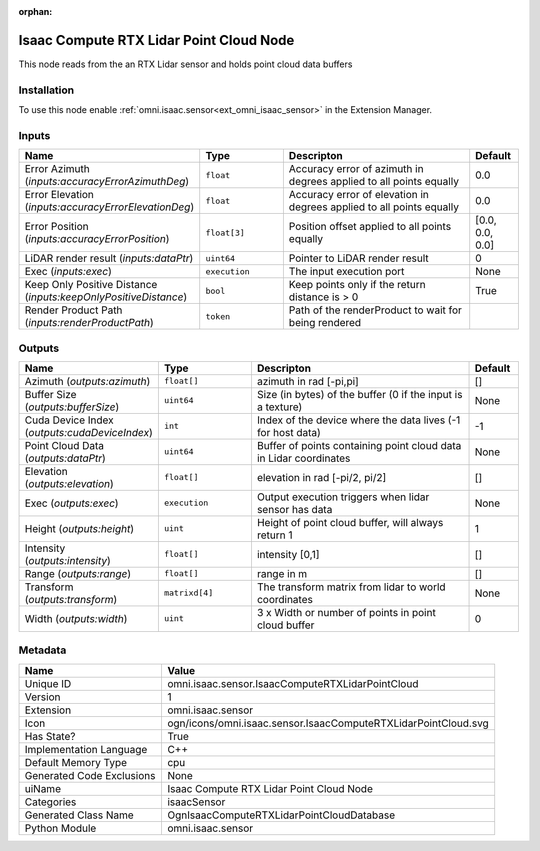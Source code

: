 .. _omni_isaac_sensor_IsaacComputeRTXLidarPointCloud_1:

.. _omni_isaac_sensor_IsaacComputeRTXLidarPointCloud:

.. ================================================================================
.. THIS PAGE IS AUTO-GENERATED. DO NOT MANUALLY EDIT.
.. ================================================================================

:orphan:

.. meta::
    :title: Isaac Compute RTX Lidar Point Cloud Node
    :keywords: lang-en omnigraph node isaacSensor sensor isaac-compute-r-t-x-lidar-point-cloud


Isaac Compute RTX Lidar Point Cloud Node
========================================

.. <description>

This node reads from the an RTX Lidar sensor and holds point cloud data buffers

.. </description>


Installation
------------

To use this node enable :ref:`omni.isaac.sensor<ext_omni_isaac_sensor>` in the Extension Manager.


Inputs
------
.. csv-table::
    :header: "Name", "Type", "Descripton", "Default"
    :widths: 20, 20, 50, 10

    "Error Azimuth (*inputs:accuracyErrorAzimuthDeg*)", "``float``", "Accuracy error of azimuth in degrees applied to all points equally", "0.0"
    "Error Elevation (*inputs:accuracyErrorElevationDeg*)", "``float``", "Accuracy error of elevation in degrees applied to all points equally", "0.0"
    "Error Position (*inputs:accuracyErrorPosition*)", "``float[3]``", "Position offset applied to all points equally", "[0.0, 0.0, 0.0]"
    "LiDAR render result (*inputs:dataPtr*)", "``uint64``", "Pointer to LiDAR render result", "0"
    "Exec (*inputs:exec*)", "``execution``", "The input execution port", "None"
    "Keep Only Positive Distance (*inputs:keepOnlyPositiveDistance*)", "``bool``", "Keep points only if the return distance is > 0", "True"
    "Render Product Path (*inputs:renderProductPath*)", "``token``", "Path of the renderProduct to wait for being rendered", ""


Outputs
-------
.. csv-table::
    :header: "Name", "Type", "Descripton", "Default"
    :widths: 20, 20, 50, 10

    "Azimuth (*outputs:azimuth*)", "``float[]``", "azimuth in rad [-pi,pi]", "[]"
    "Buffer Size (*outputs:bufferSize*)", "``uint64``", "Size (in bytes) of the buffer (0 if the input is a texture)", "None"
    "Cuda Device Index (*outputs:cudaDeviceIndex*)", "``int``", "Index of the device where the data lives (-1 for host data)", "-1"
    "Point Cloud Data (*outputs:dataPtr*)", "``uint64``", "Buffer of points containing point cloud data in Lidar coordinates", "None"
    "Elevation (*outputs:elevation*)", "``float[]``", "elevation in rad [-pi/2, pi/2]", "[]"
    "Exec (*outputs:exec*)", "``execution``", "Output execution triggers when lidar sensor has data", "None"
    "Height (*outputs:height*)", "``uint``", "Height of point cloud buffer, will always return 1", "1"
    "Intensity (*outputs:intensity*)", "``float[]``", "intensity [0,1]", "[]"
    "Range (*outputs:range*)", "``float[]``", "range in m", "[]"
    "Transform (*outputs:transform*)", "``matrixd[4]``", "The transform matrix from lidar to world coordinates", "None"
    "Width (*outputs:width*)", "``uint``", "3 x Width or number of points in point cloud buffer", "0"


Metadata
--------
.. csv-table::
    :header: "Name", "Value"
    :widths: 30,70

    "Unique ID", "omni.isaac.sensor.IsaacComputeRTXLidarPointCloud"
    "Version", "1"
    "Extension", "omni.isaac.sensor"
    "Icon", "ogn/icons/omni.isaac.sensor.IsaacComputeRTXLidarPointCloud.svg"
    "Has State?", "True"
    "Implementation Language", "C++"
    "Default Memory Type", "cpu"
    "Generated Code Exclusions", "None"
    "uiName", "Isaac Compute RTX Lidar Point Cloud Node"
    "Categories", "isaacSensor"
    "Generated Class Name", "OgnIsaacComputeRTXLidarPointCloudDatabase"
    "Python Module", "omni.isaac.sensor"

